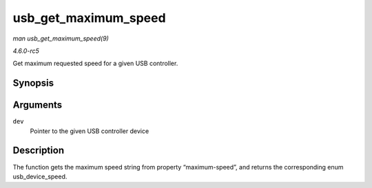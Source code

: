 .. -*- coding: utf-8; mode: rst -*-

.. _API-usb-get-maximum-speed:

=====================
usb_get_maximum_speed
=====================

*man usb_get_maximum_speed(9)*

*4.6.0-rc5*

Get maximum requested speed for a given USB controller.


Synopsis
========

.. c:function:: enum usb_device_speed usb_get_maximum_speed( struct device * dev )

Arguments
=========

``dev``
    Pointer to the given USB controller device


Description
===========

The function gets the maximum speed string from property
“maximum-speed”, and returns the corresponding enum usb_device_speed.


.. ------------------------------------------------------------------------------
.. This file was automatically converted from DocBook-XML with the dbxml
.. library (https://github.com/return42/sphkerneldoc). The origin XML comes
.. from the linux kernel, refer to:
..
.. * https://github.com/torvalds/linux/tree/master/Documentation/DocBook
.. ------------------------------------------------------------------------------
